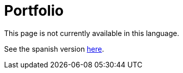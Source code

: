 :slug: careers/portfolio/
:category: careers
:description: TODO
:keywords: TODO
:eth: no

= Portfolio

This page is not currently available in this language.

See the spanish version link:../../../es/empleos/portafolio/[here].
